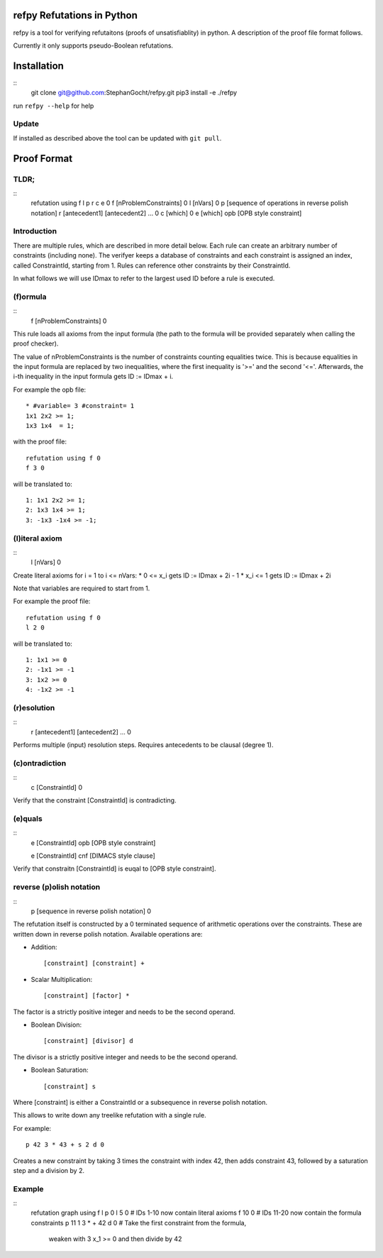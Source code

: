 refpy Refutations in Python
====

refpy is a tool for verifying refutaitons (proofs of unsatisfiablity)
in python. A description of the proof file format follows.

Currently it only supports pseudo-Boolean refutations.

Installation
============

::
    git clone git@github.com:StephanGocht/refpy.git
    pip3 install -e ./refpy

run ``refpy --help`` for help

Update
------

If installed as described above the tool can be updated with ``git pull``.

Proof Format
============
TLDR;
----

::
    refutation using f l p r c e 0
    f [nProblemConstraints] 0
    l [nVars] 0
    p [sequence of operations in reverse polish notation]
    r [antecedent1] [antecedent2] ... 0
    c [which] 0
    e [which] opb [OPB style constraint]

Introduction
----

There are multiple rules, which are described in more detail below.
Each rule can create an arbitrary number of constraints (including
none). The verifyer keeps a database of constraints and each
constraint is assigned an index, called ConstraintId, starting from 1.
Rules can reference other constraints by their ConstraintId.

In what follows we will use IDmax to refer to the largest used ID
before a rule is executed.

(f)ormula
----

::
    f [nProblemConstraints] 0

This rule loads all axioms from the input formula (the path to the
formula will be provided separately when calling the proof checker).

The value of nProblemConstraints is the number of constraints counting
equalities twice. This is because equalities in the input formula are
replaced by two inequalities, where the first inequality is '>=' and
the second '<='. Afterwards, the i-th inequality in the input formula
gets ID := IDmax + i.


For example the opb file::

    * #variable= 3 #constraint= 1
    1x1 2x2 >= 1;
    1x3 1x4  = 1;

with the proof file::

    refutation using f 0
    f 3 0

will be translated to::

    1: 1x1 2x2 >= 1;
    2: 1x3 1x4 >= 1;
    3: -1x3 -1x4 >= -1;



(l)iteral axiom
----

::
    l [nVars] 0

Create literal axioms for i = 1 to i <= nVars:
* 0   <= x_i gets ID := IDmax + 2i - 1
* x_i <= 1 gets ID := IDmax + 2i

Note that variables are required to start from 1.

For example the proof file::

    refutation using f 0
    l 2 0

will be translated to::

    1: 1x1 >= 0
    2: -1x1 >= -1
    3: 1x2 >= 0
    4: -1x2 >= -1

(r)esolution
----

::
    r [antecedent1] [antecedent2] ... 0

Performs multiple (input) resolution steps. Requires antecedents to be
clausal (degree 1).


(c)ontradiction
----

::
    c [ConstraintId] 0

Verify that the constraint [ConstraintId] is contradicting.


(e)quals
----

::
    e [ConstraintId] opb [OPB style constraint]

    e [ConstraintId] cnf [DIMACS style clause]

Verify that constraitn [ConstraintId] is euqal to [OPB style constraint].

reverse (p)olish notation
----

::
    p [sequence in reverse polish notation] 0

The refutation itself is constructed by a 0 terminated sequence of
arithmetic operations over the constraints. These are written down in
reverse polish notation. Available operations are:

* Addition::

    [constraint] [constraint] +

* Scalar Multiplication::

    [constraint] [factor] *

The factor is a strictly positive integer and needs to be the second
operand.

* Boolean Division::

    [constraint] [divisor] d

The divisor is a strictly positive integer and needs to be the second
operand.


* Boolean Saturation::

    [constraint] s

Where [constraint] is either a ConstraintId or a subsequence in
reverse polish notation.

This allows to write down any treelike refutation with a single rule.

For example::

    p 42 3 * 43 + s 2 d 0

Creates a new constraint by taking 3 times the constraint with index
42, then adds constraint 43, followed by a saturation step and a
division by 2.

Example
----

::
    refutation graph using f l p 0
    l 5 0               # IDs 1-10 now contain literal axioms
    f 10 0              # IDs 11-20 now contain the formula constraints
    p 11 1 3 * + 42 d 0 # Take the first constraint from the formula,
                          weaken with 3 x_1 >= 0 and then divide by 42